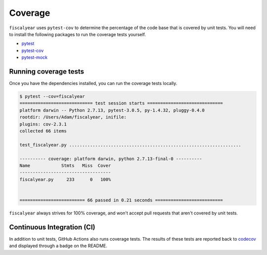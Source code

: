 Coverage
========

``fiscalyear`` uses ``pytest-cov`` to determine the percentage of the code base that is covered by unit tests. You will need to install the following packages to run the coverage tests yourself.

* `pytest <https://docs.pytest.org/en/latest/>`_
* `pytest-cov <https://github.com/pytest-dev/pytest-cov>`_
* `pytest-mock <https://github.com/pytest-dev/pytest-mock/>`_


Running coverage tests
----------------------

Once you have the dependencies installed, you can run the coverage tests locally.

.. code-block:: console

   $ pytest --cov=fiscalyear
   ============================ test session starts =============================
   platform darwin -- Python 2.7.13, pytest-3.0.5, py-1.4.32, pluggy-0.4.0
   rootdir: /Users/Adam/fiscalyear, inifile:
   plugins: cov-2.3.1
   collected 66 items

   test_fiscalyear.py ..................................................................

   ---------- coverage: platform darwin, python 2.7.13-final-0 ----------
   Name            Stmts   Miss  Cover
   -----------------------------------
   fiscalyear.py     233      0   100%


   ========================= 66 passed in 0.21 seconds ==========================


``fiscalyear`` always strives for 100% coverage, and won't accept pull requests that aren't covered by unit tests.


Continuous Integration (CI)
---------------------------

In addition to unit tests, GitHub Actions also runs coverage tests. The results of these tests are reported back to `codecov <https://codecov.io/gh>`_ and displayed through a badge on the README.
